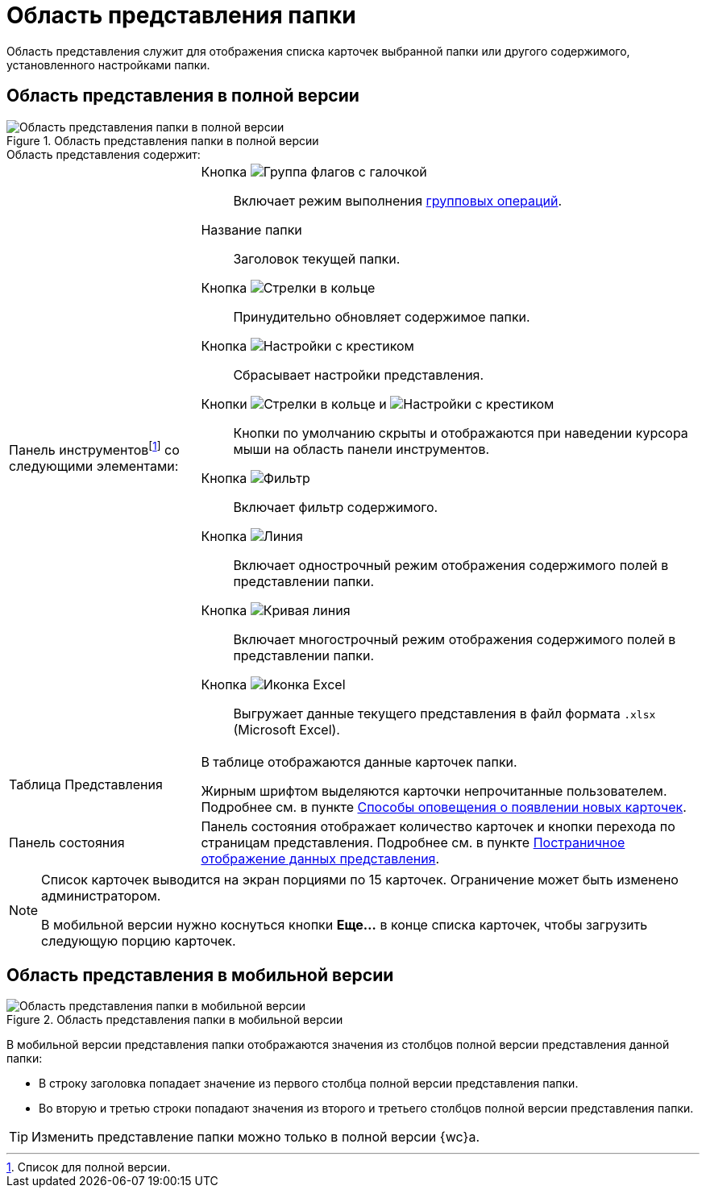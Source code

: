= Область представления папки

Область представления служит для отображения списка карточек выбранной папки или другого содержимого, установленного настройками папки.

== Область представления в полной версии

.Область представления папки в полной версии
image::view-pc.png[Область представления папки в полной версии]

.Область представления содержит:
[horizontal]
Панель инструментовfootnote:[Список для полной версии.] со следующими элементами: ::

Кнопка image:buttons/batch-mode.png[Группа флагов с галочкой]:::
Включает режим выполнения xref:batch-operations.adoc[групповых операций].

Название папки:::
Заголовок текущей папки.

Кнопка image:buttons/refresh-black.png[Стрелки в кольце]:::
Принудительно обновляет содержимое папки.

Кнопка image:buttons/params-check-no.png[Настройки с крестиком]:::
Сбрасывает настройки представления.

Кнопки image:buttons/refresh-black.png[Стрелки в кольце] и image:buttons/params-check-no.png[Настройки с крестиком]:::
Кнопки по умолчанию скрыты и отображаются при наведении курсора мыши на область панели инструментов.

Кнопка image:buttons/filter-grey-ish.png[Фильтр]:::
Включает фильтр содержимого.

Кнопка image:buttons/grid-one-string-mode.png[Линия]:::
Включает однострочный режим отображения содержимого полей в представлении папки.

Кнопка image:buttons/wrap-lines.png[Кривая линия]:::
Включает многострочный режим отображения содержимого полей в представлении папки.

Кнопка image:buttons/excel-export.png[Иконка Excel]:::
Выгружает данные текущего представления в файл формата `.xlsx` (Microsoft Excel).

Таблица Представления:: В таблице отображаются данные карточек папки.
+
Жирным шрифтом выделяются карточки непрочитанные пользователем. Подробнее см. в пункте xref:folders-new-card-alert.adoc[Способы оповещения о появлении новых карточек].

Панель состояния:: Панель состояния отображает количество карточек и кнопки перехода по страницам представления. Подробнее см. в пункте xref:views-paged-display.adoc[Постраничное отображение данных представления].

[NOTE]
====
Список карточек выводится на экран порциями по 15 карточек. Ограничение может быть изменено администратором.

В мобильной версии нужно коснуться кнопки *Еще...* в конце списка карточек, чтобы загрузить следующую порцию карточек.
====

[#viewInMobile]
== Область представления в мобильной версии

.Область представления папки в мобильной версии
image::view-mobile.png[Область представления папки в мобильной версии]

В мобильной версии представления папки отображаются значения из столбцов полной версии представления данной папки:

* В строку заголовка попадает значение из первого столбца полной версии представления папки.
* Во вторую и третью строки попадают значения из второго и третьего столбцов полной версии представления папки.

TIP: Изменить представление папки можно только в полной версии {wc}а.
